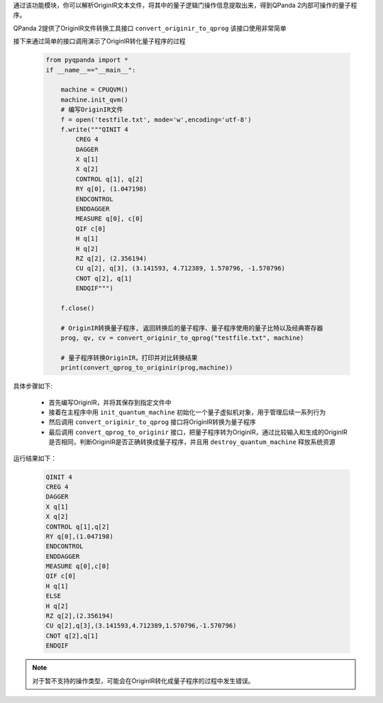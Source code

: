 

通过该功能模块，你可以解析OriginIR文本文件，将其中的量子逻辑门操作信息提取出来，得到QPanda 2内部可操作的量子程序。

QPanda 2提供了OriginIR文件转换工具接口 ``convert_originir_to_qprog`` 该接口使用非常简单

.. function:: convert_originir_to_qprog(file_path: str, machine: QuantumMachine) -> list

    将 OriginIR 指令集转换为量子程序的函数
    ==========================================

    该函数将 OriginIR 指令集文件转换为量子程序。

    :param file_path: OriginIR 文件的文件路径。
    :type file_path: str
    :param machine: 初始化的量子机器。
    :type machine: QuantumMachine
    :return: 包含转换后的 QProg、量子比特列表和经典比特列表的列表。
    :rtype: list
    :raises run_fail: 转换 OriginIR 到 QProg 失败。

    该函数的主要目的是读取给定的 OriginIR 指令集文件，并将其转换为一个 QProg 量子程序。要进行转换的 OriginIR 文件路径需要提供，同时需要提供一个初始化的量子机器。返回的结果列表包含了转换后的 QProg，以及用于 QProg 的量子比特列表和经典比特列表。

    示例用法::

        # 初始化量子机器
        from pyqpanda import *

        qvm = CPUQVM()
        qvm.init_qvm()

        # 转换 OriginIR 文件为 QProg

        result = convert_originir_to_qprog("path/to/originir/file.ir", qvm)
        qprog, qubit_list, cbit_list = result

接下来通过简单的接口调用演示了OriginIR转化量子程序的过程

    .. code-block:: python
    
            from pyqpanda import *
            if __name__=="__main__":

                machine = CPUQVM()
                machine.init_qvm()
                # 编写OriginIR文件
                f = open('testfile.txt', mode='w',encoding='utf-8')
                f.write("""QINIT 4
                    CREG 4
                    DAGGER
                    X q[1]
                    X q[2]
                    CONTROL q[1], q[2]
                    RY q[0], (1.047198)
                    ENDCONTROL
                    ENDDAGGER
                    MEASURE q[0], c[0]
                    QIF c[0]
                    H q[1]
                    H q[2]
                    RZ q[2], (2.356194)
                    CU q[2], q[3], (3.141593, 4.712389, 1.570796, -1.570796)
                    CNOT q[2], q[1]
                    ENDQIF""")

                f.close()

                # OriginIR转换量子程序, 返回转换后的量子程序、量子程序使用的量子比特以及经典寄存器
                prog, qv, cv = convert_originir_to_qprog("testfile.txt", machine)
                
                # 量子程序转换OriginIR，打印并对比转换结果
                print(convert_qprog_to_originir(prog,machine))

具体步骤如下:

 - 首先编写OriginIR，并将其保存到指定文件中
 
 - 接着在主程序中用 ``init_quantum_machine`` 初始化一个量子虚拟机对象，用于管理后续一系列行为

 - 然后调用 ``convert_originir_to_qprog`` 接口将OriginIR转换为量子程序

 - 最后调用 ``convert_qprog_to_originir`` 接口，把量子程序转为OriginIR，通过比较输入和生成的OriginIR是否相同，判断OriginIR是否正确转换成量子程序，并且用 ``destroy_quantum_machine`` 释放系统资源

运行结果如下：

    .. code-block:: c

        QINIT 4
        CREG 4
        DAGGER
        X q[1]
        X q[2]
        CONTROL q[1],q[2]
        RY q[0],(1.047198)
        ENDCONTROL
        ENDDAGGER
        MEASURE q[0],c[0]
        QIF c[0]
        H q[1]
        ELSE
        H q[2]
        RZ q[2],(2.356194)
        CU q[2],q[3],(3.141593,4.712389,1.570796,-1.570796)
        CNOT q[2],q[1]
        ENDQIF
        
.. note:: 对于暂不支持的操作类型，可能会在OriginIR转化成量子程序的过程中发生错误。

